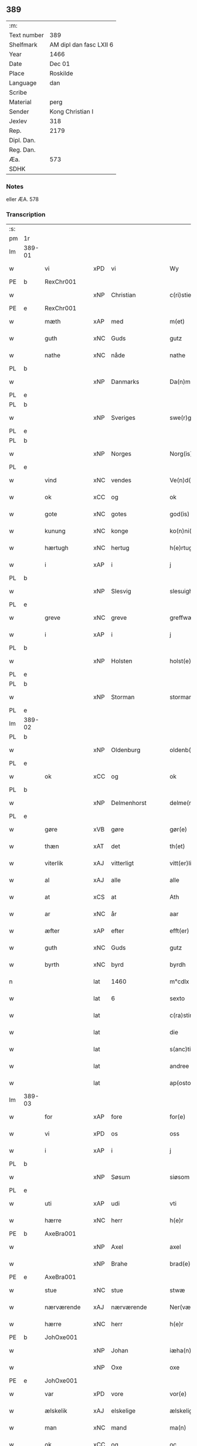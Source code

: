 ** 389
| :m:         |                         |
| Text number | 389                     |
| Shelfmark   | AM dipl dan fasc LXII 6 |
| Year        | 1466                    |
| Date        | Dec 01                  |
| Place       | Roskilde                |
| Language    | dan                     |
| Scribe      |                         |
| Material    | perg                    |
| Sender      | Kong Christian I        |
| Jexlev      | 318                     |
| Rep.        | 2179                    |
| Dipl. Dan.  |                         |
| Reg. Dan.   |                         |
| Æa.         | 573                     |
| SDHK        |                         |

*** Notes
eller ÆA. 578

*** Transcription
| :s: |        |                 |     |                 |   |                      |                  |   |   |   |                  |     |   |   |    |               |
| pm  | 1r     |                 |     |                 |   |                      |                  |   |   |   |                  |     |   |   |    |               |
| lm  | 389-01 |                 |     |                 |   |                      |                  |   |   |   |                  |     |   |   |    |               |
| w   |        | vi              | xPD | vi              |   | Wy                   | Wẏ               |   |   |   |                  | dan |   |   |    |        389-01 |
| PE  | b      | RexChr001       |     |                 |   |                      |                  |   |   |   |                  |     |   |   |    |               |
| w   |        |                 | xNP | Christian       |   | c(ri)stiern          | cſtieꝛ         |   |   |   |                  | dan |   |   |    |        389-01 |
| PE  | e      | RexChr001       |     |                 |   |                      |                  |   |   |   |                  |     |   |   |    |               |
| w   |        | mæth            | xAP | med             |   | m(et)                | mꝫ               |   |   |   |                  | dan |   |   |    |        389-01 |
| w   |        | guth            | xNC | Guds            |   | gutz                 | gutz             |   |   |   |                  | dan |   |   |    |        389-01 |
| w   |        | nathe           | xNC | nåde            |   | nathe                | nathe            |   |   |   |                  | dan |   |   |    |        389-01 |
| PL  | b      |                 |     |                 |   |                      |                  |   |   |   |                  |     |   |   |    |               |
| w   |        |                 | xNP | Danmarks        |   | Da(n)m(a)rks         | Da̅mꝛk          |   |   |   |                  | dan |   |   |    |        389-01 |
| PL  | e      |                 |     |                 |   |                      |                  |   |   |   |                  |     |   |   |    |               |
| PL  | b      |                 |     |                 |   |                      |                  |   |   |   |                  |     |   |   |    |               |
| w   |        |                 | xNP | Sveriges        |   | swe(r)g(is)          | ſwegꝭ           |   |   |   |                  | dan |   |   |    |        389-01 |
| PL  | e      |                 |     |                 |   |                      |                  |   |   |   |                  |     |   |   |    |               |
| PL  | b      |                 |     |                 |   |                      |                  |   |   |   |                  |     |   |   |    |               |
| w   |        |                 | xNP | Norges          |   | Norg(is)             | Norgꝭ            |   |   |   |                  | dan |   |   |    |        389-01 |
| PL  | e      |                 |     |                 |   |                      |                  |   |   |   |                  |     |   |   |    |               |
| w   |        | vind            | xNC | vendes          |   | Ve(n)d(is)           | Ve̅              |   |   |   |                  | dan |   |   |    |        389-01 |
| w   |        | ok              | xCC | og              |   | ok                   | ok               |   |   |   |                  | dan |   |   |    |        389-01 |
| w   |        | gote            | xNC | gotes           |   | god(is)              | go              |   |   |   |                  | dan |   |   |    |        389-01 |
| w   |        | kunung          | xNC | konge           |   | ko(n)ni(n)gh         | ko̅nı̅gh           |   |   |   |                  | dan |   |   |    |        389-01 |
| w   |        | hærtugh         | xNC | hertug          |   | h(e)rtugh            | hꝛ̅tugh           |   |   |   |                  | dan |   |   |    |        389-01 |
| w   |        | i               | xAP | i               |   | j                    | j                |   |   |   |                  | dan |   |   |    |        389-01 |
| PL  | b      |                 |     |                 |   |                      |                  |   |   |   |                  |     |   |   |    |               |
| w   |        |                 | xNP | Slesvig         |   | slesuigh             | ſleſǔıgh         |   |   |   |                  | dan |   |   |    |        389-01 |
| PL  | e      |                 |     |                 |   |                      |                  |   |   |   |                  |     |   |   |    |               |
| w   |        | greve           | xNC | greve           |   | greffwæ              | greffwæ          |   |   |   |                  | dan |   |   |    |        389-01 |
| w   |        | i               | xAP | i               |   | j                    | j                |   |   |   |                  | dan |   |   |    |        389-01 |
| PL  | b      |                 |     |                 |   |                      |                  |   |   |   |                  |     |   |   |    |               |
| w   |        |                 | xNP | Holsten         |   | holst(e)n            | holſt̅           |   |   |   |                  | dan |   |   |    |        389-01 |
| PL  | e      |                 |     |                 |   |                      |                  |   |   |   |                  |     |   |   |    |               |
| PL  | b      |                 |     |                 |   |                      |                  |   |   |   |                  |     |   |   |    |               |
| w   |        |                 | xNP | Storman         |   | stormarn             | ſtoꝛmaꝛ         |   |   |   |                  | dan |   |   |    |        389-01 |
| PL  | e      |                 |     |                 |   |                      |                  |   |   |   |                  |     |   |   |    |               |
| lm  | 389-02 |                 |     |                 |   |                      |                  |   |   |   |                  |     |   |   |    |               |
| PL  | b      |                 |     |                 |   |                      |                  |   |   |   |                  |     |   |   |    |               |
| w   |        |                 | xNP | Oldenburg       |   | oldenb(ur)gh         | oldenb᷑gh         |   |   |   |                  | dan |   |   |    |        389-02 |
| PL  | e      |                 |     |                 |   |                      |                  |   |   |   |                  |     |   |   |    |               |
| w   |        | ok              | xCC | og              |   | ok                   | ok               |   |   |   |                  | dan |   |   |    |        389-02 |
| PL  | b      |                 |     |                 |   |                      |                  |   |   |   |                  |     |   |   |    |               |
| w   |        |                 | xNP | Delmenhorst     |   | delme(n)horsth       | delme̅hoꝛſth      |   |   |   |                  | dan |   |   |    |        389-02 |
| PL  | e      |                 |     |                 |   |                      |                  |   |   |   |                  |     |   |   |    |               |
| w   |        | gøre            | xVB | gøre            |   | gør(e)               | gør             |   |   |   |                  | dan |   |   |    |        389-02 |
| w   |        | thæn            | xAT | det             |   | th(et)               | thꝫ              |   |   |   |                  | dan |   |   |    |        389-02 |
| w   |        | viterlik        | xAJ | vitterligt      |   | vitt(er)ligth        | vittligth       |   |   |   |                  | dan |   |   |    |        389-02 |
| w   |        | al              | xAJ | alle            |   | alle                 | alle             |   |   |   |                  | dan |   |   |    |        389-02 |
| w   |        | at              | xCS | at              |   | Ath                  | Ath              |   |   |   |                  | dan |   |   |    |        389-02 |
| w   |        | ar              | xNC | år              |   | aar                  | aaꝛ              |   |   |   |                  | dan |   |   |    |        389-02 |
| w   |        | æfter           | xAP | efter           |   | efft(er)             | efft            |   |   |   |                  | dan |   |   |    |        389-02 |
| w   |        | guth            | xNC | Guds            |   | gutz                 | gutz             |   |   |   |                  | dan |   |   |    |        389-02 |
| w   |        | byrth           | xNC | byrd            |   | byrdh                | bẏꝛdh            |   |   |   |                  | dan |   |   |    |        389-02 |
| n   |        |                 | lat | 1460            |   | m°cdlx               | °cdlx           |   |   |   |                  | lat |   |   | =  |        389-02 |
| w   |        |                 | lat | 6               |   | sexto                | ſexto            |   |   |   |                  | lat |   |   | == |        389-02 |
| w   |        |                 | lat |                 |   | c(ra)stino           | cſtino          |   |   |   |                  | lat |   |   |    |        389-02 |
| w   |        |                 | lat |                 |   | die                  | die              |   |   |   |                  | lat |   |   |    |        389-02 |
| w   |        |                 | lat |                 |   | s(anc)ti             | ſti̅              |   |   |   |                  | lat |   |   |    |        389-02 |
| w   |        |                 | lat |                 |   | andree               | andree           |   |   |   |                  | lat |   |   |    |        389-02 |
| w   |        |                 | lat |                 |   | ap(osto)li           | a̅pli             |   |   |   |                  | lat |   |   |    |        389-02 |
| lm  | 389-03 |                 |     |                 |   |                      |                  |   |   |   |                  |     |   |   |    |               |
| w   |        | for             | xAP | fore            |   | for(e)               | for             |   |   |   |                  | dan |   |   |    |        389-03 |
| w   |        | vi              | xPD | os              |   | oss                  | oſſ              |   |   |   |                  | dan |   |   |    |        389-03 |
| w   |        | i               | xAP | i               |   | j                    | j                |   |   |   |                  | dan |   |   |    |        389-03 |
| PL  | b      |                 |     |                 |   |                      |                  |   |   |   |                  |     |   |   |    |               |
| w   |        |                 | xNP | Søsum           |   | siøsom               | ſiøſo           |   |   |   |                  | dan |   |   |    |        389-03 |
| PL  | e      |                 |     |                 |   |                      |                  |   |   |   |                  |     |   |   |    |               |
| w   |        | uti             | xAP | udi             |   | vti                  | vti              |   |   |   |                  | dan |   |   |    |        389-03 |
| w   |        | hærre           | xNC | herr            |   | h(e)r                | hr              |   |   |   |                  | dan |   |   |    |        389-03 |
| PE  | b      | AxeBra001       |     |                 |   |                      |                  |   |   |   |                  |     |   |   |    |               |
| w   |        |                 | xNP | Axel            |   | axel                 | axel             |   |   |   |                  | dan |   |   |    |        389-03 |
| w   |        |                 | xNP | Brahe           |   | brad(e)              | bꝛa             |   |   |   |                  | dan |   |   |    |        389-03 |
| PE  | e      | AxeBra001       |     |                 |   |                      |                  |   |   |   |                  |     |   |   |    |               |
| w   |        | stue            | xNC | stue            |   | stwæ                 | ſtwæ             |   |   |   |                  | dan |   |   |    |        389-03 |
| w   |        | nærværende      | xAJ | nærværende      |   | Ner(værende)         | Neꝛ             |   |   |   |                  | dan |   |   |    |        389-03 |
| w   |        | hærre           | xNC | herr            |   | h(e)r                | hr              |   |   |   |                  | dan |   |   |    |        389-03 |
| PE  | b      | JohOxe001       |     |                 |   |                      |                  |   |   |   |                  |     |   |   |    |               |
| w   |        |                 | xNP | Johan           |   | iæha(n)              | iæha̅             |   |   |   |                  | dan |   |   |    |        389-03 |
| w   |        |                 | xNP | Oxe             |   | oxe                  | oxe              |   |   |   |                  | dan |   |   |    |        389-03 |
| PE  | e      | JohOxe001       |     |                 |   |                      |                  |   |   |   |                  |     |   |   |    |               |
| w   |        | var             | xPD | vore            |   | vor(e)               | vor             |   |   |   |                  | dan |   |   |    |        389-03 |
| w   |        | ælskelik        | xAJ | elskelige       |   | ælskeligæ            | ælſkeligæ        |   |   |   |                  | dan |   |   |    |        389-03 |
| w   |        | man             | xNC | mand            |   | ma(n)                | ma̅               |   |   |   |                  | dan |   |   |    |        389-03 |
| w   |        | ok              | xCC | og              |   | oc                   | oc               |   |   |   |                  | dan |   |   |    |        389-03 |
| w   |        | rath            | xNC | råd             |   | raadh                | raadh            |   |   |   |                  | dan |   |   |    |        389-03 |
| w   |        | hærre           | xNC | herr            |   | h(e)r                | hr              |   |   |   |                  | dan |   |   |    |        389-03 |
| PE  | b      | AxeBra001       |     |                 |   |                      |                  |   |   |   |                  |     |   |   |    |               |
| w   |        |                 | xNP | Axel            |   | axel                 | axel             |   |   |   |                  | dan |   |   |    |        389-03 |
| w   |        |                 | xNP | Brahe           |   | bradhe               | bradhe           |   |   |   |                  | dan |   |   |    |        389-03 |
| PE  | e      | AxeBra001       |     |                 |   |                      |                  |   |   |   |                  |     |   |   |    |               |
| w   |        | riddere         | xNC | ridder          |   | ridder(e)            | ridder          |   |   |   |                  | dan |   |   |    |        389-03 |
| lm  | 389-04 |                 |     |                 |   |                      |                  |   |   |   |                  |     |   |   |    |               |
| PE  | b      | BenBil001       |     |                 |   |                      |                  |   |   |   |                  |     |   |   |    |               |
| w   |        |                 | xNP | Bent            |   | beyenth              | beẏenth          |   |   |   |                  | dan |   |   |    |        389-04 |
| w   |        |                 | xNP | Bille           |   | billæ                | billæ            |   |   |   |                  | dan |   |   |    |        389-04 |
| PE  | e      | BenBil001       |     |                 |   |                      |                  |   |   |   |                  |     |   |   |    |               |
| PE  | b      | OttKno001       |     |                 |   |                      |                  |   |   |   |                  |     |   |   |    |               |
| w   |        |                 | xNP | Otte            |   | ottæ                 | ottæ             |   |   |   |                  | dan |   |   |    |        389-04 |
| w   |        |                 | xNP | Knob            |   | knope                | knope            |   |   |   |                  | dan |   |   |    |        389-04 |
| PE  | e      | OttKno001       |     |                 |   |                      |                  |   |   |   |                  |     |   |   |    |               |
| PE  | b      | HanMad001       |     |                 |   |                      |                  |   |   |   |                  |     |   |   |    |               |
| w   |        |                 | xNP | Hans            |   | hans                 | han             |   |   |   |                  | dan |   |   |    |        389-04 |
| w   |        |                 | xNP | Madsen          |   | matss(øn)            | matſ            |   |   |   |                  | dan |   |   |    |        389-04 |
| PE  | e      | HanMad001       |     |                 |   |                      |                  |   |   |   |                  |     |   |   |    |               |
| w   |        | ok              | xCC | og              |   | ok                   | ok               |   |   |   |                  | dan |   |   |    |        389-04 |
| w   |        | mang            | xAJ | mange           |   | ma(n)gæ              | ma̅gæ             |   |   |   |                  | dan |   |   |    |        389-04 |
| w   |        | flere           | xAJ | flere           |   | fle(re)              | fle             |   |   |   |                  | dan |   |   |    |        389-04 |
| w   |        | goth            | xAJ | gode            |   | gode                 | gode             |   |   |   |                  | dan |   |   |    |        389-04 |
| w   |        | man             | xNC | mænd            |   | me(n)                | me̅               |   |   |   |                  | dan |   |   |    |        389-04 |
| w   |        | sum             | xPD | som             |   | so(m)                | ſo̅               |   |   |   |                  | dan |   |   |    |        389-04 |
| w   |        | thær            | xAV | der             |   | th(e)r               | thꝛ̅              |   |   |   |                  | dan |   |   |    |        389-04 |
| w   |        | tha             | xAV | da              |   | tha                  | tha              |   |   |   |                  | dan |   |   |    |        389-04 |
| w   |        | nærværende      | xAJ | nærværende      |   | ner(værende)         | neꝛ             |   |   |   | de-sup           | dan |   |   |    |        389-04 |
| w   |        | hos             | xAP | hos             |   | hoss                 | hoſſ             |   |   |   |                  | dan |   |   |    |        389-04 |
| w   |        | være            | xVB | vore            |   | wor(e)               | wor             |   |   |   |                  | dan |   |   |    |        389-04 |
| p   |        |                 |     |                 |   | /                    | /                |   |   |   |                  | dan |   |   |    |        389-04 |
| w   |        | være            | xVB | vor             |   | vor                  | voꝛ              |   |   |   |                  | dan |   |   |    |        389-04 |
| w   |        | skikke          | xVB | skikket         |   | skick(et)            | ſkickꝫ           |   |   |   |                  | dan |   |   |    |        389-04 |
| w   |        | vælbyrthigh     | xAJ | velbyrdig       |   | velbirdigh           | velbiꝛdigh       |   |   |   |                  | dan |   |   |    |        389-04 |
| lm  | 389-05 |                 |     |                 |   |                      |                  |   |   |   |                  |     |   |   |    |               |
| w   |        | man             | xNC | mand            |   | ma(n)                | ma̅               |   |   |   |                  | dan |   |   |    |        389-05 |
| PE  | b      | JepJen001       |     |                 |   |                      |                  |   |   |   |                  |     |   |   |    |               |
| w   |        |                 | xNP | Jep             |   | jep                  | jep              |   |   |   |                  | dan |   |   |    |        389-05 |
| w   |        |                 | xNP | Jepsen          |   | je(b)ss(øn)          | je̅ſ             |   |   |   |                  | dan |   |   |    |        389-05 |
| PE  | e      | JepJen001       |     |                 |   |                      |                  |   |   |   |                  |     |   |   |    |               |
| w   |        | forstandere     | xNC | forstander      |   | forsta(n)d(er)       | foꝛſta̅d         |   |   |   |                  | dan |   |   |    |        389-05 |
| w   |        | i               | xAP | i               |   | i                    | i                |   |   |   |                  | dan |   |   |    |        389-05 |
| w   |        |                 | xNP | Clara           |   | clar(e)              | clar            |   |   |   |                  | dan |   |   |    |        389-05 |
| w   |        | kloster         | xNC | kloster         |   | clost(er)            | cloſt           |   |   |   |                  | dan |   |   |    |        389-05 |
| w   |        | i               | xAP | i               |   | i                    | i                |   |   |   |                  | dan |   |   |    |        389-05 |
| PL  | b      |                 |     |                 |   |                      |                  |   |   |   |                  |     |   |   |    |               |
| w   |        |                 | xNP | Roskilde        |   | roskild(e)           | roſkilͤ          |   |   |   |                  | dan |   |   |    |        389-05 |
| PL  | e      |                 |     |                 |   |                      |                  |   |   |   |                  |     |   |   |    |               |
| w   |        | upa             | xAP | på              |   | paa                  | paa              |   |   |   |                  | dan |   |   |    |        389-05 |
| w   |        | hetherlik       | xAJ | hæderlige       |   | het(er)ligæ          | hetligæ         |   |   |   |                  | dan |   |   |    |        389-05 |
| w   |        | ok              | xCC | og              |   | ok                   | ok               |   |   |   |                  | dan |   |   |    |        389-05 |
| w   |        | renlivlik       | xAJ | renlivige       |   | re(n)liffueghe       | re̅liffǔeghe      |   |   |   |                  | dan |   |   |    |        389-05 |
| w   |        | jungfrue        | xNC | jomfrues        |   | iomf(rv)es           | iomfͮe           |   |   |   |                  | dan |   |   |    |        389-05 |
| w   |        | ok              | xCC | og              |   | oc                   | oc               |   |   |   |                  | dan |   |   |    |        389-05 |
| w   |        | fornævnd        | xAJ | fornævnte       |   | for(nefnde)          | foꝛᷠͤ              |   |   |   |                  | dan |   |   |    |        389-05 |
| w   |        |                 | xNP | Clara           |   | cla(re)              | cla             |   |   |   |                  | dan |   |   |    |        389-05 |
| w   |        | kloster         | xNC | Klosters        |   | clost(er)s           | cloſt          |   |   |   |                  | dan |   |   |    |        389-05 |
| w   |        | ok              | xCC | og              |   | oc                   | oc               |   |   |   |                  | dan |   |   |    |        389-05 |
| w   |        | konvent         | xNC | konvents        |   | (con)ue(n)tz         | ꝯue̅tz            |   |   |   |                  | dan |   |   |    |        389-05 |
| lm  | 389-06 |                 |     |                 |   |                      |                  |   |   |   |                  |     |   |   |    |               |
| w   |        | vægh            | xNC | vegne           |   | vegnæ                | vegnæ            |   |   |   |                  | dan |   |   |    |        389-06 |
| w   |        | i               | xAP | i               |   | j                    | j                |   |   |   |                  | dan |   |   |    |        389-06 |
| w   |        | samestath       | xAV | sammested       |   | samest(et)           | ſameſtꝫ          |   |   |   |                  | dan |   |   |    |        389-06 |
| p   |        |                 |     |                 |   | ,                    | ,                |   |   |   |                  | dan |   |   |    |        389-06 |
| w   |        | mæth            | xAP | med             |   | m(et)                | mꝫ               |   |   |   |                  | dan |   |   |    |        389-06 |
| w   |        | en              | xNA | et              |   | eth                  | eth              |   |   |   |                  | dan |   |   |    |        389-06 |
| w   |        | papir           | xNC | papirs          |   | papirs               | papiꝛ           |   |   |   |                  | dan |   |   |    |        389-06 |
| w   |        | brev            | xNC | brev            |   | br(e)ff              | b̅ꝛff             |   |   |   |                  | dan |   |   |    |        389-06 |
| w   |        | sum             | xPD | som             |   | so(m)                | ſo̅               |   |   |   |                  | dan |   |   |    |        389-06 |
| w   |        | være            | xVB | vor             |   | vor                  | voꝛ              |   |   |   |                  | dan |   |   |    |        389-06 |
| w   |        | en              | xNA | et              |   | eth                  | eth              |   |   |   |                  | dan |   |   |    |        389-06 |
| w   |        | thingsvitnebrev | xNC | tingsvidnebrev  |   | tings vitne br(e)ff  | ting vitne b̅ꝛff |   |   |   |                  | dan |   |   |    |        389-06 |
| w   |        | hel             | xAJ | hel             |   | helth                | helth            |   |   |   |                  | dan |   |   |    |        389-06 |
| w   |        | ok              | xCC | og              |   | oc                   | oc               |   |   |   |                  | dan |   |   |    |        389-06 |
| w   |        | halde           | xVB | holdet          |   | holl(et)             | hollꝫ            |   |   |   |                  | dan |   |   |    |        389-06 |
| w   |        | ok              | xCC | og              |   | oc                   | oc               |   |   |   |                  | dan |   |   |    |        389-06 |
| w   |        | uskad           | xAJ | uskad           |   | vskadh               | vſkadh           |   |   |   |                  | dan |   |   |    |        389-06 |
| w   |        | i               | xAP | i               |   | j                    | j                |   |   |   |                  | dan |   |   |    |        389-06 |
| w   |        | noker           | xPD | nogre           |   | nog(ra)              | nogᷓ              |   |   |   |                  | dan |   |   |    |        389-06 |
| w   |        | mate            | xNC | måde            |   | madhæ                | madhæ            |   |   |   |                  | dan |   |   |    |        389-06 |
| p   |        |                 |     |                 |   | ,                    | ,                |   |   |   |                  | dan |   |   |    |        389-06 |
| w   |        | lythe           | xVB | lydende         |   | lude(n)d(e)          | lude̅            |   |   |   |                  | dan |   |   |    |        389-06 |
| lm  | 389-07 |                 |     |                 |   |                      |                  |   |   |   |                  |     |   |   |    |               |
| w   |        | orth            | xNC | ord             |   | ordh                 | ordh             |   |   |   |                  | dan |   |   |    |        389-07 |
| w   |        | fran            | xAP | fra             |   | fra                  | fꝛa              |   |   |   |                  | dan |   |   |    |        389-07 |
| w   |        | orth            | xNC | ord             |   | ordh                 | ordh             |   |   |   |                  | dan |   |   |    |        389-07 |
| w   |        | i               | xAP | i               |   | i                    | i                |   |   |   |                  | dan |   |   |    |        389-07 |
| w   |        | al              | xAJ | alle            |   | alle                 | alle             |   |   |   |                  | dan |   |   |    |        389-07 |
| w   |        | mate            | xNC | måde            |   | made                 | made             |   |   |   |                  | dan |   |   |    |        389-07 |
| w   |        | sum             | xPD | som             |   | so(m)                | ſo̅               |   |   |   |                  | dan |   |   |    |        389-07 |
| w   |        | hær             | xAV | her             |   | h(e)r                | hꝛ̅               |   |   |   |                  | dan |   |   |    |        389-07 |
| w   |        | æfter           | xAP | efter           |   | efft(er)             | efft            |   |   |   |                  | dan |   |   | =  |        389-07 |
| w   |        | vither          | xAP | ved             |   | u(et)                | uꝫ               |   |   |   | uꝫ-sup           | dan |   |   | == |        389-07 |
| w   |        | sta             | xVB | stander         |   | sta(n)d(er)          | ſta̅d͛             |   |   |   |                  | dan |   |   |    |        389-07 |
| w   |        | al              | xAJ | alle            |   | Alle                 | Alle             |   |   |   |                  | dan |   |   |    |        389-07 |
| w   |        | man             | xNC | mænd            |   | me(n)                | me̅               |   |   |   |                  | dan |   |   |    |        389-07 |
| w   |        | thænne          | xAV | dette           |   | th(etta)             | thꝫ             |   |   |   |                  | dan |   |   |    |        389-07 |
| w   |        | brev            | xNC | brev            |   | breff                | breff            |   |   |   |                  | dan |   |   |    |        389-07 |
| w   |        | se              | xVB | see             |   | see                  | ſee              |   |   |   |                  | dan |   |   |    |        389-07 |
| w   |        | æller           | xCC | eller           |   | ell(e)r              | ellr            |   |   |   |                  | dan |   |   |    |        389-07 |
| w   |        | høre            | xVB | høre            |   | hør(e)               | hør             |   |   |   |                  | dan |   |   |    |        389-07 |
| w   |        | læse            | xVB | læse            |   | læsæ                 | læſæ             |   |   |   |                  | dan |   |   |    |        389-07 |
| w   |        | helse           | xVB | hilse           |   | helsæ                | helſæ            |   |   |   |                  | dan |   |   |    |        389-07 |
| w   |        | vi              | xPD | vi              |   | vy                   | vẏ               |   |   |   |                  | dan |   |   |    |        389-07 |
| w   |        | vælbyrthigh     | xAJ | velbyrdig       |   | velbyrdigh           | velbẏꝛdigh       |   |   |   |                  | dan |   |   |    |        389-07 |
| w   |        | man             | xNC | mænd            |   | mæ(n)                | mæ̅               |   |   |   |                  | dan |   |   |    |        389-07 |
| PE  | b      | JepJen002       |     |                 |   |                      |                  |   |   |   |                  |     |   |   |    |               |
| w   |        |                 | xNP | Jep             |   | iep                  | iep              |   |   |   |                  | dan |   |   |    |        389-07 |
| w   |        |                 | xNP | Jensen          |   | ie(n)ss(øn)          | ie̅ſ             |   |   |   |                  | dan |   |   |    |        389-07 |
| PE  | e      | JepJen002       |     |                 |   |                      |                  |   |   |   |                  |     |   |   |    |               |
| lm  | 389-08 |                 |     |                 |   |                      |                  |   |   |   |                  |     |   |   |    |               |
| w   |        | hovethsman      | xNC | høvedsmand      |   | høffuetzma(n)        | høffuetzma̅       |   |   |   |                  | dan |   |   |    |        389-08 |
| w   |        | upa             | xAP | på              |   | pa                   | pa               |   |   |   |                  | dan |   |   |    |        389-08 |
| PL  | b      |                 |     |                 |   |                      |                  |   |   |   |                  |     |   |   |    |               |
| w   |        |                 | xNP | Harrisburg      |   | har(is)b(ur)gh       | harꝭb᷑gh          |   |   |   |                  | dan |   |   |    |        389-08 |
| PL  | e      |                 |     |                 |   |                      |                  |   |   |   |                  |     |   |   |    |               |
| w   |        | sum             | xPD | som             |   | so(m)                | ſo̅               |   |   |   |                  | dan |   |   |    |        389-08 |
| w   |        | thæn            | xAT | den             |   | th(e)n               | thn̅              |   |   |   |                  | dan |   |   |    |        389-08 |
| w   |        | dagh            | xNC | dag             |   | dagh                 | dagh             |   |   |   |                  | dan |   |   |    |        389-08 |
| w   |        | thing           | xNC | tinget          |   | tingh(et)            | tinghꝫ           |   |   |   |                  | dan |   |   |    |        389-08 |
| w   |        | sitje           | xVB | sad             |   | saadh                | ſaadh            |   |   |   |                  | dan |   |   |    |        389-08 |
| w   |        | upa             | xAP | på              |   | pa                   | pa               |   |   |   |                  | dan |   |   |    |        389-08 |
| w   |        | var             | xPD | vor             |   | vor                  | voꝛ              |   |   |   |                  | dan |   |   |    |        389-08 |
| w   |        | nathigh         | xAJ | nådige          |   | nadigæ               | nadigæ           |   |   |   |                  | dan |   |   |    |        389-08 |
| w   |        | hærre           | xNC | herre           |   | he(r)r(e)            | he̅r             |   |   |   |                  | dan |   |   |    |        389-08 |
| w   |        | kunung          | xNC | konges          |   | ko(n)ni(n)ghs        | ko̅ni̅gh          |   |   |   |                  | dan |   |   |    |        389-08 |
| w   |        | vægh            | xNC | vegne           |   | vegnæ                | vegnæ            |   |   |   |                  | dan |   |   |    |        389-08 |
| p   |        |                 |     |                 |   | ,                    | ,                |   |   |   |                  | dan |   |   |    |        389-08 |
| PE  | b      | TorBil001       |     |                 |   |                      |                  |   |   |   |                  |     |   |   |    |               |
| w   |        |                 | xNP | Torben          |   | tørb(e)n             | tøꝛb           |   |   |   |                  | dan |   |   |    |        389-08 |
| w   |        |                 | xNP | Bille           |   | billæ                | billæ            |   |   |   |                  | dan |   |   |    |        389-08 |
| PE  | e      | TorBil001       |     |                 |   |                      |                  |   |   |   |                  |     |   |   |    |               |
| w   |        | riddere         | xNC | ridder          |   | ridd(er)             | ridd            |   |   |   |                  | dan |   |   |    |        389-08 |
| w   |        | upa             | xAP | på              |   | pa                   | pa               |   |   |   |                  | dan |   |   |    |        389-08 |
| w   |        |                 | xNP | Søholm          |   | siøholm              | ſiøhol          |   |   |   |                  | dan |   |   |    |        389-08 |
| lm  | 389-09 |                 |     |                 |   |                      |                  |   |   |   |                  |     |   |   |    |               |
| PE  | b      | MogMog001       |     |                 |   |                      |                  |   |   |   |                  |     |   |   |    |               |
| w   |        |                 | xNP | Magnus          |   | mag(n)us             | magu̅            |   |   |   |                  | dan |   |   |    |        389-09 |
| w   |        |                 | xNP | Magnusen        |   | mag(n)uss(øn)        | magu̅ſ           |   |   |   |                  | dan |   |   |    |        389-09 |
| PE  | e      | MogMog001       |     |                 |   |                      |                  |   |   |   |                  |     |   |   |    |               |
| w   |        | hærethsfoghet   | xNC | herredsfoged    |   | hær(is)fog(et)       | hæꝛꝭfogꝫ         |   |   |   |                  | dan |   |   |    |        389-09 |
| PE  | b      | AndBan001       |     |                 |   |                      |                  |   |   |   |                  |     |   |   |    |               |
| w   |        |                 | xNP | Anders          |   | And(er)s             | And            |   |   |   |                  | dan |   |   |    |        389-09 |
| w   |        |                 | xNP | Bang            |   | bangh                | bangh            |   |   |   |                  | dan |   |   |    |        389-09 |
| PE  | e      | AndBan001       |     |                 |   |                      |                  |   |   |   |                  |     |   |   |    |               |
| PE  | b      | JepLet001       |     |                 |   |                      |                  |   |   |   |                  |     |   |   |    |               |
| w   |        |                 | xNP | Jep             |   | iep                  | iep              |   |   |   |                  | dan |   |   |    |        389-09 |
| w   |        |                 | xNP | Let             |   | læth                 | læth             |   |   |   |                  | dan |   |   |    |        389-09 |
| PE  | e      | JepLet001       |     |                 |   |                      |                  |   |   |   |                  |     |   |   |    |               |
| PE  | b      | PedJen006       |     |                 |   |                      |                  |   |   |   |                  |     |   |   |    |               |
| w   |        |                 | xNP | Peder           |   | p(er)                | ꝑ                |   |   |   |                  | dan |   |   |    |        389-09 |
| w   |        |                 | xNP | Jensen          |   | ie(n)ss(øn)          | ie̅ſ             |   |   |   |                  | dan |   |   |    |        389-09 |
| PE  | e      | PedJen006       |     |                 |   |                      |                  |   |   |   |                  |     |   |   |    |               |
| w   |        | af              | xAP | af              |   | aff                  | aff              |   |   |   |                  | dan |   |   |    |        389-09 |
| w   |        |                 | xNP | Torkilstrup     |   | tørkelst(ro)p        | tøꝛkelſtᷣp        |   |   |   |                  | dan |   |   |    |        389-09 |
| PE  | b      | JonTue001       |     |                 |   |                      |                  |   |   |   |                  |     |   |   |    |               |
| w   |        |                 | xNP | Jon             |   | ion                  | io              |   |   |   |                  | dan |   |   |    |        389-09 |
| w   |        |                 | xNP | Tuesen          |   | twæss(øn)            | twæſ            |   |   |   |                  | dan |   |   |    |        389-09 |
| PE  | e      | JonTue001       |     |                 |   |                      |                  |   |   |   |                  |     |   |   |    |               |
| w   |        | ævinnelik       | xAJ | evindelige      |   | ewy(n)neligæ         | ewy̅neligæ        |   |   |   |                  | dan |   |   |    |        389-09 |
| w   |        | mæth            | xAP | med             |   | m(et)                | mꝫ               |   |   |   |                  | dan |   |   |    |        389-09 |
| w   |        | guth            | xNC | Gud             |   | guth                 | guth             |   |   |   |                  | dan |   |   |    |        389-09 |
| p   |        |                 |     |                 |   | ,                    | ,                |   |   |   |                  | dan |   |   |    |        389-09 |
| w   |        | viterlik        | xAJ | vitterligt      |   | wit(er)ligth         | witligth        |   |   |   |                  | dan |   |   |    |        389-09 |
| w   |        | gøre            | xVB | gøre            |   | gør(e)               | gør             |   |   |   |                  | dan |   |   |    |        389-09 |
| lm  | 389-10 |                 |     |                 |   |                      |                  |   |   |   |                  |     |   |   |    |               |
| w   |        | vi              | xPD | vi              |   | vy                   | vẏ               |   |   |   |                  | dan |   |   |    |        389-10 |
| w   |        | al              | xAJ | alle            |   | alle                 | alle             |   |   |   |                  | dan |   |   |    |        389-10 |
| w   |        | man             | xNC | mænd            |   | me(n)                | me̅               |   |   |   |                  | dan |   |   |    |        389-10 |
| w   |        | sva             | xAV | så              |   | swo                  | ſwo              |   |   |   |                  | dan |   |   |    |        389-10 |
| w   |        | væl             | xAV | vel             |   | vel                  | vel              |   |   |   |                  | dan |   |   |    |        389-10 |
| w   |        | nærværende      | xAJ | nærværende      |   | ner(værende)         | neꝛ             |   |   |   | de-sup           | dan |   |   |    |        389-10 |
| w   |        | være            | xVB | ere             |   | ær(e)                | ær              |   |   |   |                  | dan |   |   |    |        389-10 |
| w   |        | sum             | xAV | som             |   | so(m)                | ſo̅               |   |   |   |                  | dan |   |   |    |        389-10 |
| w   |        | kome+skule      | xVB | kommeskullende  |   | ko(m)me(skulende)    | ko̅me            |   |   |   | de-sup           | dan |   |   |    |        389-10 |
| w   |        | mæth            | xAP | med             |   | m(et)                | mꝫ               |   |   |   |                  | dan |   |   |    |        389-10 |
| w   |        | thænne          | xAT | dette           |   | th(et)tæ             | thꝫtæ            |   |   |   |                  | dan |   |   |    |        389-10 |
| w   |        | var             | xPD | vort            |   | vort                 | voꝛt             |   |   |   |                  | dan |   |   |    |        389-10 |
| w   |        | open            | xAJ | åbne            |   | opnæ                 | opnæ             |   |   |   |                  | dan |   |   |    |        389-10 |
| w   |        | brev            | xNC | brev            |   | breff                | bꝛeff            |   |   |   |                  | dan |   |   |    |        389-10 |
| w   |        | at              | xCS | at              |   | At                   | At               |   |   |   |                  | dan |   |   |    |        389-10 |
| w   |        | ar              | xNC | år              |   | aar                  | aaꝛ              |   |   |   |                  | dan |   |   |    |        389-10 |
| w   |        | æfter           | xAP | efter           |   | efft(er)             | efft            |   |   |   |                  | dan |   |   |    |        389-10 |
| w   |        | guth            | xNC | Guds            |   | gutz                 | gutz             |   |   |   |                  | dan |   |   |    |        389-10 |
| w   |        | føthelse        | xNC | fødelse         |   | fødelsæ              | fødelſæ          |   |   |   |                  | dan |   |   |    |        389-10 |
| w   |        | dagh            | xNC | dag             |   | dagh                 | dagh             |   |   |   |                  | dan |   |   |    |        389-10 |
| n   |        |                 | lat | 1450            |   | m°cd°l               | m°cd°l           |   |   |   |                  | lat |   |   | =  |        389-10 |
| w   |        |                 | lat | 8               |   | octauo               | octauo           |   |   |   |                  | lat |   |   | == |        389-10 |
| lm  | 389-11 |                 |     |                 |   |                      |                  |   |   |   |                  |     |   |   |    |               |
| w   |        | thæn            | xAT | den             |   | th(e)n               | thn̅              |   |   |   |                  | dan |   |   |    |        389-11 |
| w   |        | løgherdagh      | xNC | Lørdag          |   | løffu(er)dagh        | løffudagh       |   |   |   |                  | dan |   |   |    |        389-11 |
| w   |        | næst            | xAJ | næst            |   | nest                 | neſt             |   |   |   |                  | dan |   |   |    |        389-11 |
| w   |        | for             | xAP | fore            |   | for(e)               | for             |   |   |   |                  | dan |   |   |    |        389-11 |
| w   |        | var             | xPD | vor             |   | vor                  | voꝛ              |   |   |   |                  | dan |   |   |    |        389-11 |
| w   |        | frue            | xNC | Frue            |   | f(rv)æ               | fæͮ               |   |   |   |                  | dan |   |   |    |        389-11 |
| w   |        | dagh            | xNC | dag             |   | dagh                 | dagh             |   |   |   |                  | dan |   |   |    |        389-11 |
| w   |        | kome            | xVB | kommende        |   | ko(m)me(n)d(e)       | ko̅me̅            |   |   |   |                  | dan |   |   |    |        389-11 |
| w   |        | næst            | xAJ | næst            |   | nest                 | neſt             |   |   |   |                  | dan |   |   |    |        389-11 |
| w   |        | for             | xAP | for             |   | for                  | foꝛ              |   |   |   |                  | dan |   |   |    |        389-11 |
| w   |        | sankte          | xAJ | sankte          |   | s(anc)ti             | ſti̅              |   |   |   |                  | dan |   |   |    |        389-11 |
| w   |        |                 | xNP | Mikkels         |   | michels              | michel          |   |   |   |                  | dan |   |   |    |        389-11 |
| w   |        | dagh            | xNC | dag             |   | dagh                 | dagh             |   |   |   |                  | dan |   |   |    |        389-11 |
| w   |        | at              | xCS | at              |   | Ath                  | Ath              |   |   |   |                  | dan |   |   |    |        389-11 |
| w   |        | beskethen       | xAJ | beskeden        |   | beskeen              | beſkee          |   |   |   |                  | dan |   |   |    |        389-11 |
| w   |        | man             | xNC | mand            |   | ma(n)                | ma̅               |   |   |   |                  | dan |   |   |    |        389-11 |
| PE  | b      | JepJen001       |     |                 |   |                      |                  |   |   |   |                  |     |   |   |    |               |
| w   |        |                 | xNP | Jep             |   | iep                  | iep              |   |   |   |                  | dan |   |   |    |        389-11 |
| w   |        |                 | xNP | Jensen          |   | ie(n)ss(øn)          | ie̅ſ             |   |   |   |                  | dan |   |   |    |        389-11 |
| PE  | e      | JepJen001       |     |                 |   |                      |                  |   |   |   |                  |     |   |   |    |               |
| w   |        | forstandere     | xNC | forstander      |   | forsta(n)de(r)       | foꝛſta̅de        |   |   |   |                  | dan |   |   |    |        389-11 |
| lm  | 389-12 |                 |     |                 |   |                      |                  |   |   |   |                  |     |   |   |    |               |
| w   |        | i               | xAP | i               |   | j                    | ȷ                |   |   |   |                  | dan |   |   |    |        389-12 |
| w   |        |                 | xNP | Clara           |   | clar(e)              | clar            |   |   |   |                  | dan |   |   |    |        389-12 |
| w   |        | kloster         | xNC | kloster         |   | clost(er)            | cloſt           |   |   |   |                  | dan |   |   |    |        389-12 |
| w   |        | være            | xVB | var             |   | vor                  | voꝛ              |   |   |   |                  | dan |   |   |    |        389-12 |
| w   |        | skikke          | xVB | skikket         |   | skick(et)            | ſkickꝫ           |   |   |   |                  | dan |   |   |    |        389-12 |
| w   |        | for             | xAP | for             |   | for                  | foꝛ              |   |   |   |                  | dan |   |   |    |        389-12 |
| w   |        | vi              | xPD | os              |   | oss                  | oſſ              |   |   |   |                  | dan |   |   |    |        389-12 |
| w   |        | upa             | xAP | på              |   | paa                  | paa              |   |   |   |                  | dan |   |   |    |        389-12 |
| PL  | b      |                 |     |                 |   |                      |                  |   |   |   |                  |     |   |   |    |               |
| w   |        |                 |     | Volborgsherreds |   | voldborgshær(is)     | voldboꝛgſhærꝭ    |   |   |   |                  | dan |   |   | =  |        389-12 |
| w   |        | thing           | xNC | ting            |   | tingh                | tingh            |   |   |   |                  | dan |   |   | == |        389-12 |
| PL  | e      |                 |     |                 |   |                      |                  |   |   |   |                  |     |   |   |    |               |
| w   |        | ok              | xCC | og              |   | ok                   | ok               |   |   |   |                  | dan |   |   |    |        389-12 |
| w   |        | for             | xAP | fore            |   | for(e)               | for             |   |   |   |                  | dan |   |   |    |        389-12 |
| w   |        | flere           | xAJ | flere           |   | fle(re)              | fle             |   |   |   |                  | dan |   |   |    |        389-12 |
| w   |        | goth            | xAJ | gode            |   | godhe                | godhe            |   |   |   |                  | dan |   |   |    |        389-12 |
| w   |        | man             | xNC | mænd            |   | me(n)                | me̅               |   |   |   |                  | dan |   |   |    |        389-12 |
| w   |        | sum             | xPD | som             |   | so(m)                | ſo̅               |   |   |   |                  | dan |   |   |    |        389-12 |
| w   |        | thing           | xNC | tinget          |   | tingh(et)            | tinghꝫ           |   |   |   |                  | dan |   |   |    |        389-12 |
| w   |        | søkje           | xVB | søgte           |   | søgtæ                | ſøgtæ            |   |   |   |                  | dan |   |   |    |        389-12 |
| w   |        | thæn            | xAT | den             |   | th(e)n               | thn̅              |   |   |   |                  | dan |   |   |    |        389-12 |
| w   |        | dagh            | xNC | dag             |   | dagh                 | dagh             |   |   |   |                  | dan |   |   |    |        389-12 |
| lm  | 389-13 |                 |     |                 |   |                      |                  |   |   |   |                  |     |   |   |    |               |
| w   |        | ok              | xCC | og              |   | ok                   | ok               |   |   |   |                  | dan |   |   |    |        389-13 |
| w   |        | spyrje          | xVB | spurgte         |   | spurdæ               | ſpuꝛdæ           |   |   |   |                  | dan |   |   |    |        389-13 |
| w   |        | han             | xPD | han             |   | ha(n)                | ha̅               |   |   |   |                  | dan |   |   |    |        389-13 |
| w   |        | sik             | xPD | sig             |   | sigh                 | ſigh             |   |   |   |                  | dan |   |   |    |        389-13 |
| w   |        | for             | xAP | fore            |   | for(e)               | for             |   |   |   |                  | dan |   |   |    |        389-13 |
| w   |        | um              | xAP | om              |   | om                   | o               |   |   |   |                  | dan |   |   |    |        389-13 |
| w   |        | thær            | xAV | der             |   | th(e)r               | thꝛ̅              |   |   |   |                  | dan |   |   |    |        389-13 |
| w   |        | være            | xVB | var             |   | vor                  | voꝛ              |   |   |   |                  | dan |   |   |    |        389-13 |
| w   |        | noker           | xPD | nogre           |   | nog(re)              | nog             |   |   |   |                  | dan |   |   |    |        389-13 |
| w   |        | af              | xAP | af              |   | aff                  | aff              |   |   |   |                  | dan |   |   |    |        389-13 |
| w   |        | thæn            | xPD | dem             |   | th(e)m               | thm̅              |   |   |   |                  | dan |   |   |    |        389-13 |
| w   |        | thær            | xAV | der             |   | th(e)r               | th̅ꝛ              |   |   |   |                  | dan |   |   |    |        389-13 |
| w   |        | viterlik        | xAJ | vitterligt      |   | vitt(er)ligt         | vittligt        |   |   |   |                  | dan |   |   |    |        389-13 |
| w   |        | være            | xVB | var             |   | vor                  | voꝛ              |   |   |   |                  | dan |   |   |    |        389-13 |
| w   |        | at              | xCS | at              |   | ath                  | ath              |   |   |   |                  | dan |   |   |    |        389-13 |
| w   |        | thæn            | xAT | det             |   | th(et)               | thꝫ              |   |   |   |                  | dan |   |   |    |        389-13 |
| w   |        | goths           | xNC | gods            |   | gotz                 | gotz             |   |   |   |                  | dan |   |   |    |        389-13 |
| w   |        | sum             | xPD | som             |   | som                  | ſo              |   |   |   |                  | dan |   |   |    |        389-13 |
| w   |        | i               | xAP | i               |   | i                    | i                |   |   |   |                  | dan |   |   |    |        389-13 |
| PL  | b      |                 |     |                 |   |                      |                  |   |   |   |                  |     |   |   |    |               |
| w   |        |                 | xNP | Biltris         |   | byltzriiss           | bẏltzriiſſ       |   |   |   |                  | dan |   |   |    |        389-13 |
| PL  | e      |                 |     |                 |   |                      |                  |   |   |   |                  |     |   |   |    |               |
| w   |        | ligje           | xVB | ligger          |   | ligg(er)             | ligg            |   |   |   |                  | dan |   |   |    |        389-13 |
| w   |        | sum             | xPD | som             |   | som                  | ſo              |   |   |   |                  | dan |   |   |    |        389-13 |
| lm  | 389-14 |                 |     |                 |   |                      |                  |   |   |   |                  |     |   |   |    |               |
| w   |        | være            | xVB | er              |   | ær                   | æꝛ               |   |   |   |                  | dan |   |   |    |        389-14 |
| w   |        | 3               | xNA | 3               |   | iij                  | iij              |   |   |   |                  | dan |   |   |    |        389-14 |
| w   |        | fjarthing       | xNC | fjerdinge       |   | fierdingæ            | fieꝛdingæ        |   |   |   |                  | dan |   |   |    |        389-14 |
| w   |        | jorth           | xNC | jorde           |   | iordæ                | ioꝛdæ            |   |   |   |                  | dan |   |   |    |        389-14 |
| w   |        | have            | xVB | har             |   | haffu(er)            | haffu           |   |   |   |                  | dan |   |   |    |        389-14 |
| w   |        | være            | xVB | været           |   | vær(e)th             | værth           |   |   |   |                  | dan |   |   |    |        389-14 |
| w   |        | ille            | xVB | ildet           |   | ylleth               | ẏlleth           |   |   |   |                  | dan |   |   |    |        389-14 |
| w   |        | ok              | xCC | og              |   | ok                   | ok               |   |   |   |                  | dan |   |   |    |        389-14 |
| w   |        | kere            | xVB | kert            |   | kærdh                | kærdh            |   |   |   |                  | dan |   |   |    |        389-14 |
| w   |        | upa             | xAP | på              |   | pa                   | pa               |   |   |   |                  | dan |   |   |    |        389-14 |
| w   |        | sankte          | xAJ | sankte          |   | s(anc)te             | ſte̅              |   |   |   |                  | dan |   |   |    |        389-14 |
| w   |        |                 | xNP | Clara           |   | clar(e)              | clar            |   |   |   |                  | dan |   |   |    |        389-14 |
| w   |        | kloster         | xNC | klosters        |   | clost(er)s           | cloſt          |   |   |   |                  | dan |   |   |    |        389-14 |
| w   |        | vægh            | xNC | vegne           |   | vegnæ                | vegnæ            |   |   |   |                  | dan |   |   |    |        389-14 |
| w   |        | i               | xAP | i               |   | j                    | j                |   |   |   |                  | dan |   |   |    |        389-14 |
| w   |        | noker           | xPD | nogre           |   | nog(re)              | nog             |   |   |   |                  | dan |   |   |    |        389-14 |
| w   |        | thæn            | xPD | deres           |   | ther(is)             | therꝭ            |   |   |   |                  | dan |   |   |    |        389-14 |
| w   |        | minne           | xNC | minde           |   | my(n)næ              | my̅næ             |   |   |   |                  | dan |   |   |    |        389-14 |
| lm  | 389-15 |                 |     |                 |   |                      |                  |   |   |   |                  |     |   |   |    |               |
| w   |        | tha             | xAV | da              |   | Tha                  | Tha              |   |   |   |                  | dan |   |   |    |        389-15 |
| w   |        | bithje          | xVB | bad             |   | baadh                | baadh            |   |   |   |                  | dan |   |   |    |        389-15 |
| w   |        | fornævnd        | xAJ | fornævnte       |   | for(nefnde)          | foꝛͩͤ              |   |   |   |                  | dan |   |   |    |        389-15 |
| PE  | b      | JepJen001       |     |                 |   |                      |                  |   |   |   |                  |     |   |   |    |               |
| w   |        |                 | xNP | Jep             |   | iep                  | iep              |   |   |   |                  | dan |   |   |    |        389-15 |
| w   |        |                 | xNP | Jensen          |   | ie(n)ss(øn)          | ie̅ſ             |   |   |   |                  | dan |   |   |    |        389-15 |
| PE  | e      | JepJen001       |     |                 |   |                      |                  |   |   |   |                  |     |   |   |    |               |
| w   |        | at              | xCS | at              |   | ath                  | ath              |   |   |   |                  | dan |   |   |    |        389-15 |
| w   |        | fornævnd        | xAJ | fornævnte       |   | for(nefnde)          | foꝛͩͤ              |   |   |   |                  | dan |   |   |    |        389-15 |
| PE  | b      | MogMog001       |     |                 |   |                      |                  |   |   |   |                  |     |   |   |    |               |
| w   |        |                 | xNP | Magnus          |   | mag(n)us             | magu̅            |   |   |   |                  | dan |   |   |    |        389-15 |
| w   |        |                 | xNP | Magnusen        |   | mag(n)uss(øn)        | magu̅ſ           |   |   |   |                  | dan |   |   |    |        389-15 |
| PE  | e      | MogMog001       |     |                 |   |                      |                  |   |   |   |                  |     |   |   |    |               |
| w   |        | han             | xPD | han             |   | ha(n)                | ha̅               |   |   |   |                  | dan |   |   |    |        389-15 |
| w   |        | skule           | xVB | skulle          |   | sculde               | ſculde           |   |   |   |                  | dan |   |   |    |        389-15 |
| w   |        | upsta           | xVB | opstå           |   | opstaa               | opſtaa           |   |   |   |                  | dan |   |   |    |        389-15 |
| w   |        | ok              | xCC | og              |   | ok                   | ok               |   |   |   |                  | dan |   |   |    |        389-15 |
| w   |        | take            | xVB | tage            |   | tagæ                 | tagæ             |   |   |   |                  | dan |   |   |    |        389-15 |
| w   |        | 11              | xNA | 11              |   | xi                   | xi               |   |   |   |                  | dan |   |   |    |        389-15 |
| w   |        | uvildigh        | xAJ | uvildige        |   | wuillegæ             | wǔillegæ         |   |   |   | lemma uvildigh   | dan |   |   |    |        389-15 |
| w   |        | dandeman        | xNC | dannemænd       |   | da(n)dæ men          | da̅dæ me         |   |   |   |                  | dan |   |   |    |        389-15 |
| w   |        | til             | xAP | til             |   | tiil                 | tiil             |   |   |   |                  | dan |   |   |    |        389-15 |
| lm  | 389-16 |                 |     |                 |   |                      |                  |   |   |   |                  |     |   |   |    |               |
| w   |        | sik             | xPD | sig             |   | sigh                 | ſigh             |   |   |   |                  | dan |   |   |    |        389-16 |
| w   |        | ok              | xCC | og              |   | ok                   | ok               |   |   |   |                  | dan |   |   |    |        389-16 |
| w   |        | sæghje          | xVB | sige            |   | syghe                | ſyghe            |   |   |   |                  | dan |   |   |    |        389-16 |
| w   |        | thær            | xAV | der             |   | th(e)r               | thꝛ̅              |   |   |   |                  | dan |   |   |    |        389-16 |
| w   |        | um              | xAP | om              |   | om                   | o               |   |   |   |                  | dan |   |   |    |        389-16 |
| w   |        | sum             | xPD | som             |   | som                  | ſo              |   |   |   |                  | dan |   |   |    |        389-16 |
| w   |        | ræt             | xAJ | ret             |   | ræth                 | ræth             |   |   |   |                  | dan |   |   |    |        389-16 |
| w   |        | samning         | xNC | samning         |   | sa(m)ne(n)gh         | ſa̅ne̅gh           |   |   |   |                  | dan |   |   |    |        389-16 |
| w   |        | være            | xVB | vare            |   | vor(e)               | vor             |   |   |   |                  | dan |   |   |    |        389-16 |
| w   |        | sum             | xPD | som             |   | som                  | ſo              |   |   |   |                  | dan |   |   |    |        389-16 |
| w   |        | være            | xVB | var             |   | vor                  | voꝛ              |   |   |   |                  | dan |   |   |    |        389-16 |
| PE  | b      | JenMør001       |     |                 |   |                      |                  |   |   |   |                  |     |   |   |    |               |
| w   |        |                 | xNP | Jens            |   | ies                  | ie              |   |   |   |                  | dan |   |   |    |        389-16 |
| w   |        |                 | xNP | Mørk            |   | mørk                 | møꝛk             |   |   |   |                  | dan |   |   |    |        389-16 |
| PE  | e      | JenMør001       |     |                 |   |                      |                  |   |   |   |                  |     |   |   |    |               |
| w   |        | i               | xAP | i               |   | j                    | j                |   |   |   |                  | dan |   |   |    |        389-16 |
| w   |        |                 | xNP | Karleby         |   | karlleby             | kaꝛllebẏ         |   |   |   |                  | dan |   |   |    |        389-16 |
| p   |        |                 |     |                 |   | ,                    | ,                |   |   |   |                  | dan |   |   |    |        389-16 |
| PE  | b      | JenKar001       |     |                 |   |                      |                  |   |   |   |                  |     |   |   |    |               |
| w   |        |                 | xNP | Jens            |   | ies                  | ie              |   |   |   |                  | dan |   |   |    |        389-16 |
| w   |        |                 | xNP | Karlsen         |   | karlss(øn)           | kaꝛlſ           |   |   |   |                  | dan |   |   |    |        389-16 |
| PE  | e      | JenKar001       |     |                 |   |                      |                  |   |   |   |                  |     |   |   |    |               |
| w   |        | i               | xAP | i               |   | j                    | j                |   |   |   |                  | dan |   |   |    |        389-16 |
| w   |        |                 | xNP | Alverslev       |   | alworsløff           | alwoꝛſløff       |   |   |   |                  | dan |   |   |    |        389-16 |
| p   |        |                 |     |                 |   | ,                    | ,                |   |   |   |                  | dan |   |   |    |        389-16 |
| PE  | b      | PedJen006       |     |                 |   |                      |                  |   |   |   |                  |     |   |   |    |               |
| w   |        |                 | xNP | Peder           |   | per                  | peꝛ              |   |   |   |                  | dan |   |   |    |        389-16 |
| lm  | 389-17 |                 |     |                 |   |                      |                  |   |   |   |                  |     |   |   |    |               |
| w   |        |                 | xNP | Jensen          |   | ienss(øn)            | ienſ            |   |   |   |                  | dan |   |   |    |        389-17 |
| PE  | e      | PedJen006       |     |                 |   |                      |                  |   |   |   |                  |     |   |   |    |               |
| w   |        | i               | xAP | i               |   | j                    | j                |   |   |   |                  | dan |   |   |    |        389-17 |
| w   |        |                 | xNP | Torkilstrup     |   | tørkelst(ro)p        | tøꝛkelſtᷣp        |   |   |   |                  | dan |   |   |    |        389-17 |
| p   |        |                 |     |                 |   | ,                    | ,                |   |   |   |                  | dan |   |   |    |        389-17 |
| PE  | b      | KriXxx004       |     |                 |   |                      |                  |   |   |   |                  |     |   |   |    |               |
| w   |        |                 | xNP | Chrsitian       |   | c(ri)stiern          | cſtıeꝛ         |   |   |   |                  | dan |   |   |    |        389-17 |
| PE  | e      | KriXxx004       |     |                 |   |                      |                  |   |   |   |                  |     |   |   |    |               |
| w   |        | i               | xAP | i               |   | j                    | j                |   |   |   |                  | dan |   |   |    |        389-17 |
| w   |        |                 | xNP | Kyndeløse       |   | ky(n)neløsæ          | kẏ̅neløſæ         |   |   |   |                  | dan |   |   |    |        389-17 |
| p   |        |                 |     |                 |   | ,                    | ,                |   |   |   |                  | dan |   |   |    |        389-17 |
| PE  | b      | BoxMik001       |     |                 |   |                      |                  |   |   |   |                  |     |   |   |    |               |
| w   |        |                 | xNP | Bo              |   | boo                  | boo              |   |   |   |                  | dan |   |   |    |        389-17 |
| w   |        |                 | xNP | Mikkelsen       |   | michelss(øn)         | michelſ         |   |   |   |                  | dan |   |   |    |        389-17 |
| PE  | e      | BoxMik001       |     |                 |   |                      |                  |   |   |   |                  |     |   |   |    |               |
| w   |        | i               | xAP | i               |   | j                    | j                |   |   |   |                  | dan |   |   |    |        389-17 |
| w   |        |                 | xNP | Sønderstrup     |   | sønd(er)storp        | ſøndſtoꝛp       |   |   |   |                  | dan |   |   |    |        389-17 |
| p   |        |                 |     |                 |   | ,                    | ,                |   |   |   |                  | dan |   |   |    |        389-17 |
| PE  | b      | LarXxx002       |     |                 |   |                      |                  |   |   |   |                  |     |   |   |    |               |
| w   |        |                 | xNP | Lars            |   | lasse                | laſſe            |   |   |   |                  | dan |   |   |    |        389-17 |
| PE  | e      | LarXxx002       |     |                 |   |                      |                  |   |   |   |                  |     |   |   |    |               |
| w   |        | af              | xAP | af              |   | aff                  | aff              |   |   |   |                  | dan |   |   |    |        389-17 |
| w   |        |                 | xNP | Lædræ           |   | lædræ                | lædꝛæ            |   |   |   |                  | dan |   |   |    |        389-17 |
| w   |        |                 |     |                 |   | ⟨,⟩                  | ⟨,⟩              |   |   |   |                  | dan |   |   |    |        389-17 |
| PE  | b      | LarJen001       |     |                 |   |                      |                  |   |   |   |                  |     |   |   |    |               |
| w   |        |                 | xNP | Lars            |   | lasse                | laſſe            |   |   |   |                  | dan |   |   |    |        389-17 |
| w   |        |                 | xNP | Jensen          |   | ienss(øn)            | ienſ            |   |   |   |                  | dan |   |   |    |        389-17 |
| PE  | e      | LarJen001       |     |                 |   |                      |                  |   |   |   |                  |     |   |   |    |               |
| w   |        | i               | xAP | i               |   | j                    | j                |   |   |   |                  | dan |   |   |    |        389-17 |
| w   |        |                 | xNP | Legrop          |   | legrop               | legꝛop           |   |   |   |                  | dan |   |   |    |        389-17 |
| p   |        |                 |     |                 |   | ,                    | ,                |   |   |   |                  | dan |   |   |    |        389-17 |
| PE  | b      | OluLau001       |     |                 |   |                      |                  |   |   |   |                  |     |   |   |    |               |
| w   |        |                 | xNP | Oluf            |   | olaff                | olaff            |   |   |   |                  | dan |   |   |    |        389-17 |
| lm  | 389-18 |                 |     |                 |   |                      |                  |   |   |   |                  |     |   |   |    |               |
| w   |        |                 | xNP | Laursen         |   | lampss(øn)           | lampſ           |   |   |   |                  | dan |   |   |    |        389-18 |
| PE  | e      | OluLau001       |     |                 |   |                      |                  |   |   |   |                  |     |   |   |    |               |
| w   |        | af              | xAP | af              |   | aff                  | aff              |   |   |   |                  | dan |   |   |    |        389-18 |
| w   |        |                 | xNP | Særkløse        |   | særkløsæ             | ſæꝛkløſæ         |   |   |   |                  | dan |   |   |    |        389-18 |
| p   |        |                 |     |                 |   | ,                    | ,                |   |   |   |                  | dan |   |   |    |        389-18 |
| PE  | b      | PerLau001       |     |                 |   |                      |                  |   |   |   |                  |     |   |   |    |               |
| w   |        |                 | xNP | Peder           |   | per                  | peꝛ              |   |   |   |                  | dan |   |   |    |        389-18 |
| w   |        |                 | xNP | Laursen         |   | lampss(øn)           | lampſ           |   |   |   |                  | dan |   |   |    |        389-18 |
| PE  | e      | PerLau001       |     |                 |   |                      |                  |   |   |   |                  |     |   |   |    |               |
| w   |        | ibidem          | xAV |                 |   | ibid(e)              | ibi             |   |   |   |                  | dan |   |   |    |        389-18 |
| p   |        |                 |     |                 |   | ,                    | ,                |   |   |   |                  | dan |   |   |    |        389-18 |
| PE  | b      | NieJep001       |     |                 |   |                      |                  |   |   |   |                  |     |   |   |    |               |
| w   |        |                 | xNP | Niels           |   | nis                  | ni              |   |   |   |                  | dan |   |   |    |        389-18 |
| w   |        |                 | xNP | Jepsen          |   | ieips(øn)            | ieip            |   |   |   |                  | dan |   |   | =  |        389-18 |
| PE  | e      | NieJep001       |     |                 |   |                      |                  |   |   |   |                  |     |   |   |    |               |
| w   |        | i               | xAP | i               |   | i                    | i                |   |   |   |                  | dan |   |   | == |        389-18 |
| w   |        |                 | xNP | Ostædhe         |   | ostædhe              | oſtædhe          |   |   |   |                  | dan |   |   |    |        389-18 |
| w   |        |                 | lat |                 |   | ⟨,⟩                  | ⟨,⟩              |   |   |   |                  | dan |   |   |    |        389-18 |
| PE  | b      | PerMog001       |     |                 |   |                      |                  |   |   |   |                  |     |   |   |    |               |
| w   |        |                 | xNP | Peder           |   | per                  | peꝛ              |   |   |   |                  | dan |   |   |    |        389-18 |
| w   |        |                 | xNP | Magnussen       |   | mag(n)uss(øn)        | magu̅ſ           |   |   |   |                  | dan |   |   |    |        389-18 |
| PE  | e      | PerMog001       |     |                 |   |                      |                  |   |   |   |                  |     |   |   |    |               |
| w   |        | i               | xAP | i               |   | j                    | j                |   |   |   |                  | dan |   |   |    |        389-18 |
| w   |        |                 | xNP | Kysrop          |   | kysrop               | kẏſrop           |   |   |   |                  | dan |   |   |    |        389-18 |
| w   |        | hvilik          | xPD | hvilke          |   | huilke               | huilke           |   |   |   |                  | dan |   |   |    |        389-18 |
| w   |        | fornævnd        | xAJ | fornævnte       |   | for(nefnde)          | foꝛͩͤ              |   |   |   |                  | dan |   |   |    |        389-18 |
| w   |        | 12              | xNA | 12              |   | xij                  | xij              |   |   |   |                  | dan |   |   |    |        389-18 |
| w   |        | uvildigh        | xAJ | uvildige        |   | wuille¦ghe           | wǔille¦ghe       |   |   |   |                  | dan |   |   |    | 389-18-389-19 |
| w   |        | dandeman        | xNC | dannemænd       |   | dandæ me(n)          | dandæ me̅         |   |   |   |                  | dan |   |   |    |        389-19 |
| w   |        | thær            | xPD | der             |   | th(e)r               | thꝛ̅              |   |   |   |                  | dan |   |   |    |        389-19 |
| w   |        | utga            | xNC | udginge         |   | vdgingæ              | vdgingæ          |   |   |   |                  | dan |   |   |    |        389-19 |
| w   |        | af              | xAP | af              |   | aff                  | aff              |   |   |   |                  | dan |   |   |    |        389-19 |
| w   |        | thing           | xNC | tinget          |   | tingh(et)            | tinghꝫ           |   |   |   |                  | dan |   |   |    |        389-19 |
| w   |        | mæth            | xAP | med             |   | m(et)                | mꝫ               |   |   |   |                  | dan |   |   |    |        389-19 |
| w   |        | en              | xNA | et              |   | eth                  | eth              |   |   |   |                  | dan |   |   |    |        389-19 |
| w   |        | samdræktelik    | xAJ | samdrægteligt   |   | samdrecteligth       | ſamdꝛecteligth   |   |   |   |                  | dan |   |   |    |        389-19 |
| w   |        | rath            | xNC | råd             |   | raadh                | raadh            |   |   |   |                  | dan |   |   |    |        389-19 |
| w   |        | ok              | xCC | ok              |   | ok                   | ok               |   |   |   |                  | dan |   |   |    |        389-19 |
| w   |        | inkome          | xVB | indkomme        |   | indko(m)me           | indko̅me          |   |   |   |                  | dan |   |   |    |        389-19 |
| w   |        | upa             | xAP | på              |   | paa                  | paa              |   |   |   |                  | dan |   |   |    |        389-19 |
| w   |        | thing           | xNC | tinget          |   | tingh(et)            | tinghꝫ           |   |   |   |                  | dan |   |   |    |        389-19 |
| w   |        | gen             | xAV | igen            |   | igen                 | ige             |   |   |   |                  | dan |   |   |    |        389-19 |
| w   |        | ok              | xCC | ok              |   | ok                   | ok               |   |   |   |                  | dan |   |   |    |        389-19 |
| lm  | 389-20 |                 |     |                 |   |                      |                  |   |   |   |                  |     |   |   |    |               |
| w   |        | sæghje          | xVB | sagde           |   | sagde                | ſagde            |   |   |   |                  | dan |   |   |    |        389-20 |
| w   |        | ok              | xCC | og              |   | ok                   | ok               |   |   |   |                  | dan |   |   |    |        389-20 |
| w   |        | vitne           | xVB | vidnede         |   | vitnedæ              | vitnedæ          |   |   |   |                  | dan |   |   |    |        389-20 |
| w   |        | upa             | xAP | på              |   | pa                   | pa               |   |   |   |                  | dan |   |   |    |        389-20 |
| w   |        | thæn            | xPD | deres           |   | ther(is)             | therꝭ            |   |   |   |                  | dan |   |   |    |        389-20 |
| w   |        | sjal            | xNC | sjæl            |   | siell                | ſiell            |   |   |   |                  | dan |   |   |    |        389-20 |
| w   |        | ok              | xCC | og              |   | ok                   | ok               |   |   |   |                  | dan |   |   |    |        389-20 |
| w   |        | samning         | xNC | samning         |   | sa(m)ne(n)gh         | ſa̅ne̅gh           |   |   |   |                  | dan |   |   |    |        389-20 |
| w   |        | at              | xCS | at              |   | ath                  | ath              |   |   |   |                  | dan |   |   |    |        389-20 |
| w   |        | thæn            | xAT | det             |   | th(et)               | thꝫ              |   |   |   |                  | dan |   |   |    |        389-20 |
| w   |        | fornævnd        | xAJ | fornævnte       |   | for(nefnde)          | foꝛͩͤ              |   |   |   |                  | dan |   |   |    |        389-20 |
| w   |        | goths           | xNC | gods            |   | gotz                 | gotz             |   |   |   |                  | dan |   |   |    |        389-20 |
| w   |        | have            | xVB | har             |   | haffu(er)            | haffu           |   |   |   |                  | dan |   |   |    |        389-20 |
| w   |        | være            | xVB | været           |   | vær(e)th             | værth           |   |   |   |                  | dan |   |   |    |        389-20 |
| w   |        | ille            | xVB | ildet           |   | ylleth               | ẏlleth           |   |   |   |                  | dan |   |   |    |        389-20 |
| w   |        | ok              | xCC | og              |   | ok                   | ok               |   |   |   |                  | dan |   |   |    |        389-20 |
| w   |        | kere            | xVB | kert            |   | kerdh                | keꝛdh            |   |   |   |                  | dan |   |   |    |        389-20 |
| w   |        | sva             | xAV | så              |   | swo                  | ſwo              |   |   |   |                  | dan |   |   |    |        389-20 |
| w   |        | længe           | xAV | længe           |   | lengæ                | lengæ            |   |   |   |                  | dan |   |   |    |        389-20 |
| w   |        | sum             | xPD | som             |   | som                  | ſo              |   |   |   |                  | dan |   |   |    |        389-20 |
| lm  | 389-21 |                 |     |                 |   |                      |                  |   |   |   |                  |     |   |   |    |               |
| w   |        | thæn            | xPD | dem             |   | th(e)m               | thm̅              |   |   |   |                  | dan |   |   |    |        389-21 |
| w   |        | kunne           | xVB | kan             |   | ka(n)                | ka̅               |   |   |   |                  | dan |   |   |    |        389-21 |
| w   |        | længe           | xAV | længes          |   | lenges               | lenge           |   |   |   | dobbelt s-close? | dan |   |   |    |        389-21 |
| w   |        | minne           | xVB | mindes          |   | my(n)nes             | my̅ne            |   |   |   |                  | dan |   |   |    |        389-21 |
| w   |        | upa             | xAP | på              |   | pa                   | pa               |   |   |   |                  | dan |   |   |    |        389-21 |
| w   |        | sankte          | xAJ | sankte          |   | s(anc)tæ             | ſtæ̅              |   |   |   |                  | dan |   |   |    |        389-21 |
| w   |        |                 | xNP | Clara           |   | claræ                | claꝛæ            |   |   |   |                  | dan |   |   |    |        389-21 |
| w   |        | kloster         | xNC | klosters        |   | clost(er)s           | cloſt          |   |   |   |                  | dan |   |   |    |        389-21 |
| w   |        | vægh            | xNC | vegne           |   | vegnæ                | vegnæ            |   |   |   |                  | dan |   |   |    |        389-21 |
| w   |        | at              | xCS | at              |   | Ath                  | Ath              |   |   |   |                  | dan |   |   |    |        389-21 |
| w   |        | sva             | xAV | så              |   | swo                  | ſwo              |   |   |   |                  | dan |   |   |    |        389-21 |
| w   |        | gange           | xVB | gik             |   | gik                  | gik              |   |   |   |                  | dan |   |   |    |        389-21 |
| w   |        | ok              | xCC | og              |   | ok                   | ok               |   |   |   |                  | dan |   |   |    |        389-21 |
| w   |        | for             | xAP | for             |   | foor                 | foor             |   |   |   |                  | dan |   |   |    |        389-21 |
| w   |        | thæn            | xAT | den             |   | th(e)n               | thn̅              |   |   |   |                  | dan |   |   |    |        389-21 |
| w   |        | dagh            | xNC | dag             |   | dagh                 | dagh             |   |   |   |                  | dan |   |   |    |        389-21 |
| w   |        | upa             | xAP | på              |   | paa                  | paa              |   |   |   |                  | dan |   |   |    |        389-21 |
| w   |        | thing           | xNC | tinget          |   | tingh(et)            | tinghꝫ           |   |   |   |                  | dan |   |   |    |        389-21 |
| p   |        |                 |     |                 |   | ,                    | ,                |   |   |   |                  | dan |   |   |    |        389-21 |
| w   |        | thæn            | xAT | det             |   | th(et)               | thꝫ              |   |   |   |                  | dan |   |   |    |        389-21 |
| w   |        | vitne           | xVB | vidne           |   | vitnæ                | vitnæ            |   |   |   |                  | dan |   |   |    |        389-21 |
| lm  | 389-22 |                 |     |                 |   |                      |                  |   |   |   |                  |     |   |   |    |               |
| w   |        | vi              | xPD | vi              |   | vy                   | vẏ               |   |   |   |                  | dan |   |   |    |        389-22 |
| w   |        | mæth            | xAP | med             |   | m(et)                | mꝫ               |   |   |   |                  | dan |   |   |    |        389-22 |
| w   |        | var             | xPD | vore            |   | vor(e)               | vor             |   |   |   |                  | dan |   |   |    |        389-22 |
| w   |        | insighle        | xNC | indsegl         |   | indciglæ             | indciglæ         |   |   |   |                  | dan |   |   |    |        389-22 |
| w   |        | thrykje         | xVB | trykte          |   | tricthe              | tricthe          |   |   |   |                  | dan |   |   |    |        389-22 |
| w   |        | næthen          | xAP | neden           |   | nedh(e)n             | nedhn̅            |   |   |   |                  | dan |   |   |    |        389-22 |
| w   |        | for             | xAP | for             |   | for                  | foꝛ              |   |   |   |                  | dan |   |   |    |        389-22 |
| w   |        | thænne          | xAT | dette           |   | th(et)tæ             | thꝫtæ            |   |   |   |                  | dan |   |   |    |        389-22 |
| w   |        | brev            | xNC | brev            |   | br(e)ff              | bꝛ̅ff             |   |   |   |                  | dan |   |   |    |        389-22 |
| w   |        |                 | lat |                 |   | dat(um)              | datꝭͫ             |   |   |   |                  | lat |   |   |    |        389-22 |
| w   |        |                 | lat |                 |   | An(n)o               | An̅o              |   |   |   |                  | lat |   |   |    |        389-22 |
| w   |        |                 | lat |                 |   | die                  | die              |   |   |   |                  | lat |   |   |    |        389-22 |
| w   |        |                 | lat |                 |   | (et)                 | ⁊                |   |   |   |                  | lat |   |   |    |        389-22 |
| w   |        |                 | lat |                 |   | loco                 | loco             |   |   |   |                  | lat |   |   |    |        389-22 |
| w   |        |                 | lat |                 |   | vt                   | vt               |   |   |   |                  | lat |   |   |    |        389-22 |
| w   |        |                 | lat |                 |   | sup(ra)              | ſup             |   |   |   |                  | lat |   |   |    |        389-22 |
| w   |        | at              | xCS | at              |   | Ath                  | Ath              |   |   |   |                  | dan |   |   |    |        389-22 |
| w   |        | thænne          | xAT | dette           |   | th(et)tæ             | thꝫtæ            |   |   |   |                  | dan |   |   |    |        389-22 |
| w   |        | fornævnd        | xAJ | fornævnte       |   | for(nefnde)          | foꝛᷠͤ              |   |   |   |                  | dan |   |   |    |        389-22 |
| w   |        | brev            | xNC | brev            |   | br(e)ff              | bꝛ̅ff             |   |   |   |                  | dan |   |   |    |        389-22 |
| lm  | 389-23 |                 |     |                 |   |                      |                  |   |   |   |                  |     |   |   |    |               |
| w   |        | sva             | xAV | så              |   | swo                  | ſwo              |   |   |   |                  | dan |   |   |    |        389-23 |
| w   |        | lythe           | xVB | lydede          |   | ludede               | ludede           |   |   |   |                  | dan |   |   |    |        389-23 |
| w   |        | orth            | xNC | ord             |   | ordh                 | oꝛdh             |   |   |   |                  | dan |   |   |    |        389-23 |
| w   |        | fran            | xAP | fra             |   | fra                  | fꝛa              |   |   |   |                  | dan |   |   |    |        389-23 |
| w   |        | orth            | xNC | ord             |   | ordh                 | ordh             |   |   |   |                  | dan |   |   |    |        389-23 |
| w   |        | i               | xAP | i               |   | j                    | j                |   |   |   |                  | dan |   |   |    |        389-23 |
| w   |        | al              | xAJ | alle            |   | alle                 | alle             |   |   |   |                  | dan |   |   |    |        389-23 |
| w   |        | mate            | xNC | måde            |   | madhe                | madhe            |   |   |   |                  | dan |   |   |    |        389-23 |
| w   |        | sum             | xPD | som             |   | som                  | ſo              |   |   |   |                  | dan |   |   |    |        389-23 |
| w   |        | hær             | xAV | her             |   | h(e)r                | hꝛ              |   |   |   |                  | dan |   |   |    |        389-23 |
| w   |        | for             | xAP | for             |   | for                  | foꝛ              |   |   |   |                  | dan |   |   | =  |        389-23 |
| w   |        | vither          | xAP | ved             |   | u(et)                | uꝫ               |   |   |   | uꝫ-sup           | dan |   |   | == |               |
| w   |        | sta             | xVB | stander         |   | stand(er)            | ſtand           |   |   |   |                  | dan |   |   |    |        389-23 |
| w   |        |                 | lat |                 |   | Jn                   | Jn               |   |   |   |                  | lat |   |   |    |        389-23 |
| w   |        |                 | lat |                 |   | cui(us)              | cui             |   |   |   |                  | lat |   |   |    |        389-23 |
| w   |        |                 | lat |                 |   | fidei                | fidei            |   |   |   |                  | lat |   |   |    |        389-23 |
| w   |        |                 | lat |                 |   | ve(ri)tat(is)        | vetatꝭ          |   |   |   |                  | lat |   |   |    |        389-23 |
| w   |        |                 | lat |                 |   | test(imonium)        | teſtꝭͫ            |   |   |   |                  | lat |   |   |    |        389-23 |
| w   |        |                 | lat |                 |   | Sigillu(m)           | ıgillu̅          |   |   |   |                  | lat |   |   |    |        389-23 |
| lm  | 389-24 |                 |     |                 |   |                      |                  |   |   |   |                  |     |   |   |    |               |
| w   |        |                 | lat |                 |   | nostru(m)            | noſtꝛu̅           |   |   |   |                  | lat |   |   |    |        389-24 |
| w   |        |                 | lat |                 |   | ad                   | ad               |   |   |   |                  | lat |   |   |    |        389-24 |
| w   |        |                 | lat |                 |   | caus(as)             | cauſ            |   |   |   |                  | lat |   |   |    |        389-24 |
| w   |        |                 | lat |                 |   | p(rese)ntib(us)      | pn̅tib           |   |   |   |                  | lat |   |   |    |        389-24 |
| w   |        |                 | lat |                 |   | h(ic)                | h               |   |   |   |                  | lat |   |   |    |        389-24 |
| w   |        |                 | lat |                 |   | infe(rius)           | infe           |   |   |   |                  | lat |   |   |    |        389-24 |
| w   |        |                 | lat |                 |   | e(st)                | e̅                |   |   |   |                  | lat |   |   |    |        389-24 |
| w   |        |                 | lat |                 |   | appens(um)           | aenſͫ            |   |   |   |                  | lat |   |   |    |        389-24 |
| w   |        |                 | lat |                 |   | dat(um)              | datꝭͫ             |   |   |   |                  | lat |   |   |    |        389-24 |
| w   |        |                 | lat |                 |   | An(n)o               | An̅o              |   |   |   |                  | lat |   |   |    |        389-24 |
| w   |        |                 | lat |                 |   | die                  | die              |   |   |   |                  | lat |   |   |    |        389-24 |
| w   |        |                 | lat |                 |   | (et)                 | ⁊                |   |   |   |                  | lat |   |   |    |        389-24 |
| w   |        |                 | lat |                 |   | loco                 | loco             |   |   |   |                  | lat |   |   |    |        389-24 |
| w   |        |                 | lat |                 |   | quib(us)             | quib            |   |   |   |                  | lat |   |   |    |        389-24 |
| w   |        |                 | lat |                 |   | h(ic)                | h               |   |   |   |                  | lat |   |   |    |        389-24 |
| w   |        |                 | lat |                 |   | supe(rius)           | ſupe           |   |   |   |                  | lat |   |   |    |        389-24 |
| w   |        |                 | lat |                 |   | p(re)no(m)i(n)at(is) | p̅no̅ıatꝭ          |   |   |   |                  | lat |   |   |    |        389-24 |
| w   |        |                 | lat |                 |   | Teste                | Teſte            |   |   |   |                  | lat |   |   |    |        389-24 |
| lm  | 389-25 |                 |     |                 |   |                      |                  |   |   |   |                  |     |   |   |    |               |
| PE  | b      | KjeNie001       |     |                 |   |                      |                  |   |   |   |                  |     |   |   |    |               |
| w   |        |                 | lat |                 |   | ketillo              | ketillo          |   |   |   |                  | lat |   |   |    |        389-25 |
| w   |        |                 | lat |                 |   | nicolai              | nicolai          |   |   |   |                  | lat |   |   |    |        389-25 |
| PE  | e      | KjeNie001       |     |                 |   |                      |                  |   |   |   |                  |     |   |   |    |               |
| w   |        |                 | lat |                 |   | de                   | de               |   |   |   |                  | lat |   |   |    |        389-25 |
| PL  | b      |                 |     |                 |   |                      |                  |   |   |   |                  |     |   |   |    |               |
| w   |        |                 | lat |                 |   | har(is)borgh         | harꝭboꝛgh        |   |   |   |                  | dan |   |   |    |        389-25 |
| PL  | e      |                 |     |                 |   |                      |                  |   |   |   |                  |     |   |   |    |               |
| w   |        |                 | lat |                 |   | iusticia(ri)o        | iuſticiao       |   |   |   |                  | lat |   |   |    |        389-25 |
| w   |        |                 | lat |                 |   | nost(ro)             | noſtꝭͦ            |   |   |   |                  | lat |   |   |    |        389-25 |
| w   |        |                 | lat |                 |   | dil(e)cto            | dilcto̅           |   |   |   |                  | lat |   |   |    |        389-25 |
| w   |        |                 | lat |                 |   | Jn                   | Jn               |   |   |   |                  | lat |   |   |    |        389-25 |
| w   |        |                 | lat |                 |   | fidem                | fide            |   |   |   |                  | lat |   |   |    |        389-25 |
| w   |        |                 | lat |                 |   | (et)                 | ⁊                |   |   |   |                  | lat |   |   |    |        389-25 |
| w   |        |                 | lat |                 |   | test(imonium)        | teſtꝭͫ            |   |   |   |                  | lat |   |   |    |        389-25 |
| w   |        |                 | lat |                 |   | o(mn)i(u)m           | oi̅m              |   |   |   |                  | lat |   |   |    |        389-25 |
| w   |        |                 | lat |                 |   | p(re)missor(um)      | p̅miſſoꝝ          |   |   |   |                  | lat |   |   |    |        389-25 |
| :e: |        |                 |     |                 |   |                      |                  |   |   |   |                  |     |   |   |    |               |
